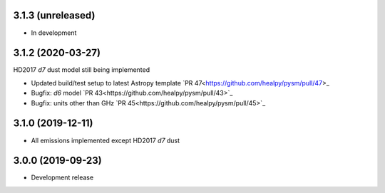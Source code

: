 3.1.3 (unreleased)
==================

- In development

3.1.2 (2020-03-27)
==================

HD2017 `d7` dust model still being implemented

- Updated build/test setup to latest Astropy template `PR 47<https://github.com/healpy/pysm/pull/47>_
- Bugfix: `d6` model `PR 43<https://github.com/healpy/pysm/pull/43>`_
- Bugfix: units other than GHz `PR 45<https://github.com/healpy/pysm/pull/45>`_

3.1.0 (2019-12-11)
==================

- All emissions implemented except HD2017 `d7` dust

3.0.0 (2019-09-23)
==================

- Development release
